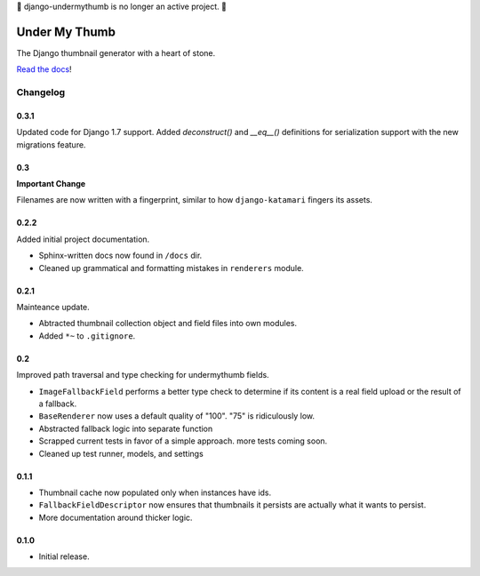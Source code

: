 🚨 django-undermythumb is no longer an active project. 🚨

Under My Thumb
==============

The Django thumbnail generator with a heart of stone.

`Read the docs <http://django-undermythumb.readthedocs.org/en/latest/>`_!

Changelog
---------

0.3.1
~~~~~

Updated code for Django 1.7 support. Added `deconstruct()` and `__eq__()`
definitions for serialization support with the new migrations feature.

0.3
~~~

**Important Change**

Filenames are now written with a fingerprint, similar to how ``django-katamari``
fingers its assets.

0.2.2
~~~~~

Added initial project documentation.

- Sphinx-written docs now found in ``/docs`` dir.
- Cleaned up grammatical and formatting mistakes in ``renderers`` module.

0.2.1
~~~~~

Mainteance update.

- Abtracted thumbnail collection object and field files into own modules.
- Added ``*~`` to ``.gitignore``.

0.2
~~~

Improved path traversal and type checking for undermythumb fields.

- ``ImageFallbackField`` performs a better type check to determine
  if its content is a real field upload or the result of a fallback.
- ``BaseRenderer`` now uses a default quality of "100". "75" is ridiculously low.
- Abstracted fallback logic into separate function
- Scrapped current tests in favor of a simple approach. more tests coming soon.
- Cleaned up test runner, models, and settings

0.1.1
~~~~~

- Thumbnail cache now populated only when instances have ids.
- ``FallbackFieldDescriptor`` now ensures that thumbnails it persists
  are actually what it wants to persist.
- More documentation around thicker logic.


0.1.0
~~~~~

- Initial release.
